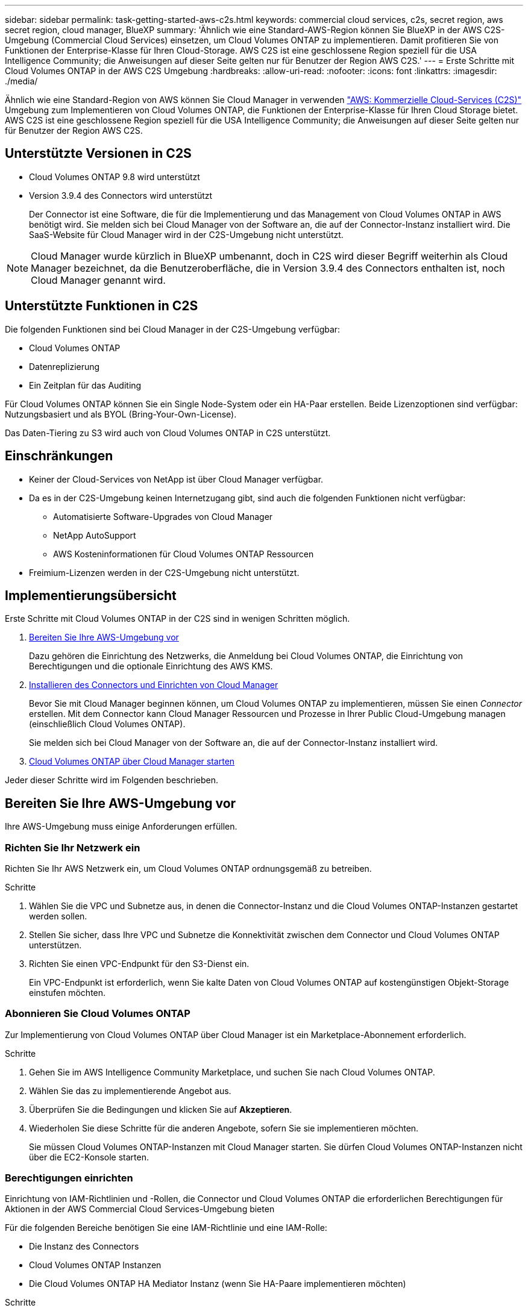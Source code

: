 ---
sidebar: sidebar 
permalink: task-getting-started-aws-c2s.html 
keywords: commercial cloud services, c2s, secret region, aws secret region, cloud manager, BlueXP 
summary: 'Ähnlich wie eine Standard-AWS-Region können Sie BlueXP in der AWS C2S-Umgebung (Commercial Cloud Services) einsetzen, um Cloud Volumes ONTAP zu implementieren. Damit profitieren Sie von Funktionen der Enterprise-Klasse für Ihren Cloud-Storage. AWS C2S ist eine geschlossene Region speziell für die USA Intelligence Community; die Anweisungen auf dieser Seite gelten nur für Benutzer der Region AWS C2S.' 
---
= Erste Schritte mit Cloud Volumes ONTAP in der AWS C2S Umgebung
:hardbreaks:
:allow-uri-read: 
:nofooter: 
:icons: font
:linkattrs: 
:imagesdir: ./media/


[role="lead"]
Ähnlich wie eine Standard-Region von AWS können Sie Cloud Manager in verwenden link:https://aws.amazon.com/federal/us-intelligence-community/["AWS: Kommerzielle Cloud-Services (C2S)"^] Umgebung zum Implementieren von Cloud Volumes ONTAP, die Funktionen der Enterprise-Klasse für Ihren Cloud Storage bietet. AWS C2S ist eine geschlossene Region speziell für die USA Intelligence Community; die Anweisungen auf dieser Seite gelten nur für Benutzer der Region AWS C2S.



== Unterstützte Versionen in C2S

* Cloud Volumes ONTAP 9.8 wird unterstützt
* Version 3.9.4 des Connectors wird unterstützt
+
Der Connector ist eine Software, die für die Implementierung und das Management von Cloud Volumes ONTAP in AWS benötigt wird. Sie melden sich bei Cloud Manager von der Software an, die auf der Connector-Instanz installiert wird. Die SaaS-Website für Cloud Manager wird in der C2S-Umgebung nicht unterstützt.




NOTE: Cloud Manager wurde kürzlich in BlueXP umbenannt, doch in C2S wird dieser Begriff weiterhin als Cloud Manager bezeichnet, da die Benutzeroberfläche, die in Version 3.9.4 des Connectors enthalten ist, noch Cloud Manager genannt wird.



== Unterstützte Funktionen in C2S

Die folgenden Funktionen sind bei Cloud Manager in der C2S-Umgebung verfügbar:

* Cloud Volumes ONTAP
* Datenreplizierung
* Ein Zeitplan für das Auditing


Für Cloud Volumes ONTAP können Sie ein Single Node-System oder ein HA-Paar erstellen. Beide Lizenzoptionen sind verfügbar: Nutzungsbasiert und als BYOL (Bring-Your-Own-License).

Das Daten-Tiering zu S3 wird auch von Cloud Volumes ONTAP in C2S unterstützt.



== Einschränkungen

* Keiner der Cloud-Services von NetApp ist über Cloud Manager verfügbar.
* Da es in der C2S-Umgebung keinen Internetzugang gibt, sind auch die folgenden Funktionen nicht verfügbar:
+
** Automatisierte Software-Upgrades von Cloud Manager
** NetApp AutoSupport
** AWS Kosteninformationen für Cloud Volumes ONTAP Ressourcen


* Freimium-Lizenzen werden in der C2S-Umgebung nicht unterstützt.




== Implementierungsübersicht

Erste Schritte mit Cloud Volumes ONTAP in der C2S sind in wenigen Schritten möglich.

. <<Bereiten Sie Ihre AWS-Umgebung vor>>
+
Dazu gehören die Einrichtung des Netzwerks, die Anmeldung bei Cloud Volumes ONTAP, die Einrichtung von Berechtigungen und die optionale Einrichtung des AWS KMS.

. <<Installieren des Connectors und Einrichten von Cloud Manager>>
+
Bevor Sie mit Cloud Manager beginnen können, um Cloud Volumes ONTAP zu implementieren, müssen Sie einen _Connector_ erstellen. Mit dem Connector kann Cloud Manager Ressourcen und Prozesse in Ihrer Public Cloud-Umgebung managen (einschließlich Cloud Volumes ONTAP).

+
Sie melden sich bei Cloud Manager von der Software an, die auf der Connector-Instanz installiert wird.

. <<Cloud Volumes ONTAP über Cloud Manager starten>>


Jeder dieser Schritte wird im Folgenden beschrieben.



== Bereiten Sie Ihre AWS-Umgebung vor

Ihre AWS-Umgebung muss einige Anforderungen erfüllen.



=== Richten Sie Ihr Netzwerk ein

Richten Sie Ihr AWS Netzwerk ein, um Cloud Volumes ONTAP ordnungsgemäß zu betreiben.

.Schritte
. Wählen Sie die VPC und Subnetze aus, in denen die Connector-Instanz und die Cloud Volumes ONTAP-Instanzen gestartet werden sollen.
. Stellen Sie sicher, dass Ihre VPC und Subnetze die Konnektivität zwischen dem Connector und Cloud Volumes ONTAP unterstützen.
. Richten Sie einen VPC-Endpunkt für den S3-Dienst ein.
+
Ein VPC-Endpunkt ist erforderlich, wenn Sie kalte Daten von Cloud Volumes ONTAP auf kostengünstigen Objekt-Storage einstufen möchten.





=== Abonnieren Sie Cloud Volumes ONTAP

Zur Implementierung von Cloud Volumes ONTAP über Cloud Manager ist ein Marketplace-Abonnement erforderlich.

.Schritte
. Gehen Sie im AWS Intelligence Community Marketplace, und suchen Sie nach Cloud Volumes ONTAP.
. Wählen Sie das zu implementierende Angebot aus.
. Überprüfen Sie die Bedingungen und klicken Sie auf *Akzeptieren*.
. Wiederholen Sie diese Schritte für die anderen Angebote, sofern Sie sie implementieren möchten.
+
Sie müssen Cloud Volumes ONTAP-Instanzen mit Cloud Manager starten. Sie dürfen Cloud Volumes ONTAP-Instanzen nicht über die EC2-Konsole starten.





=== Berechtigungen einrichten

Einrichtung von IAM-Richtlinien und -Rollen, die Connector und Cloud Volumes ONTAP die erforderlichen Berechtigungen für Aktionen in der AWS Commercial Cloud Services-Umgebung bieten

Für die folgenden Bereiche benötigen Sie eine IAM-Richtlinie und eine IAM-Rolle:

* Die Instanz des Connectors
* Cloud Volumes ONTAP Instanzen
* Die Cloud Volumes ONTAP HA Mediator Instanz (wenn Sie HA-Paare implementieren möchten)


.Schritte
. Gehen Sie zur AWS IAM-Konsole und klicken Sie auf *Policies*.
. Erstellen Sie eine Richtlinie für die Connector-Instanz.
+
[source, json]
----
{
    "Version": "2012-10-17",
    "Statement": [{
            "Effect": "Allow",
            "Action": [
                "ec2:DescribeInstances",
                "ec2:DescribeInstanceStatus",
                "ec2:RunInstances",
                "ec2:ModifyInstanceAttribute",
                "ec2:DescribeRouteTables",
                "ec2:DescribeImages",
                "ec2:CreateTags",
                "ec2:CreateVolume",
                "ec2:DescribeVolumes",
                "ec2:ModifyVolumeAttribute",
                "ec2:DeleteVolume",
                "ec2:CreateSecurityGroup",
                "ec2:DeleteSecurityGroup",
                "ec2:DescribeSecurityGroups",
                "ec2:RevokeSecurityGroupEgress",
                "ec2:RevokeSecurityGroupIngress",
                "ec2:AuthorizeSecurityGroupEgress",
                "ec2:AuthorizeSecurityGroupIngress",
                "ec2:CreateNetworkInterface",
                "ec2:DescribeNetworkInterfaces",
                "ec2:DeleteNetworkInterface",
                "ec2:ModifyNetworkInterfaceAttribute",
                "ec2:DescribeSubnets",
                "ec2:DescribeVpcs",
                "ec2:DescribeDhcpOptions",
                "ec2:CreateSnapshot",
                "ec2:DeleteSnapshot",
                "ec2:DescribeSnapshots",
                "ec2:GetConsoleOutput",
                "ec2:DescribeKeyPairs",
                "ec2:DescribeRegions",
                "ec2:DeleteTags",
                "ec2:DescribeTags",
                "cloudformation:CreateStack",
                "cloudformation:DeleteStack",
                "cloudformation:DescribeStacks",
                "cloudformation:DescribeStackEvents",
                "cloudformation:ValidateTemplate",
                "iam:PassRole",
                "iam:CreateRole",
                "iam:DeleteRole",
                "iam:PutRolePolicy",
                "iam:ListInstanceProfiles",
                "iam:CreateInstanceProfile",
                "iam:DeleteRolePolicy",
                "iam:AddRoleToInstanceProfile",
                "iam:RemoveRoleFromInstanceProfile",
                "iam:DeleteInstanceProfile",
                "s3:GetObject",
                "s3:ListBucket",
                "s3:GetBucketTagging",
                "s3:GetBucketLocation",
                "s3:ListAllMyBuckets",
                "kms:List*",
                "kms:Describe*",
                "ec2:AssociateIamInstanceProfile",
                "ec2:DescribeIamInstanceProfileAssociations",
                "ec2:DisassociateIamInstanceProfile",
                "ec2:DescribeInstanceAttribute",
                "ec2:CreatePlacementGroup",
                "ec2:DeletePlacementGroup"
            ],
            "Resource": "*"
        },
        {
            "Sid": "fabricPoolPolicy",
            "Effect": "Allow",
            "Action": [
                "s3:DeleteBucket",
                "s3:GetLifecycleConfiguration",
                "s3:PutLifecycleConfiguration",
                "s3:PutBucketTagging",
                "s3:ListBucketVersions"
            ],
            "Resource": [
                "arn:aws-iso:s3:::fabric-pool*"
            ]
        },
        {
            "Effect": "Allow",
            "Action": [
                "ec2:StartInstances",
                "ec2:StopInstances",
                "ec2:TerminateInstances",
                "ec2:AttachVolume",
                "ec2:DetachVolume"
            ],
            "Condition": {
                "StringLike": {
                    "ec2:ResourceTag/WorkingEnvironment": "*"
                }
            },
            "Resource": [
                "arn:aws-iso:ec2:*:*:instance/*"
            ]
        },
        {
            "Effect": "Allow",
            "Action": [
                "ec2:AttachVolume",
                "ec2:DetachVolume"
            ],
            "Resource": [
                "arn:aws-iso:ec2:*:*:volume/*"
            ]
        }
    ]
}
----
. Erstellen einer Richtlinie für Cloud Volumes ONTAP
+
[source, json]
----
{
    "Version": "2012-10-17",
    "Statement": [{
        "Action": "s3:ListAllMyBuckets",
        "Resource": "arn:aws-iso:s3:::*",
        "Effect": "Allow"
    }, {
        "Action": [
            "s3:ListBucket",
            "s3:GetBucketLocation"
        ],
        "Resource": "arn:aws-iso:s3:::fabric-pool-*",
        "Effect": "Allow"
    }, {
        "Action": [
            "s3:GetObject",
            "s3:PutObject",
            "s3:DeleteObject"
        ],
        "Resource": "arn:aws-iso:s3:::fabric-pool-*",
        "Effect": "Allow"
    }]
}
----
. Wenn Sie ein Cloud Volumes ONTAP HA-Paar implementieren möchten, erstellen Sie eine Richtlinie für den HA Mediator.
+
[source, json]
----
{
	"Version": "2012-10-17",
	"Statement": [{
			"Effect": "Allow",
			"Action": [
				"ec2:AssignPrivateIpAddresses",
				"ec2:CreateRoute",
				"ec2:DeleteRoute",
				"ec2:DescribeNetworkInterfaces",
				"ec2:DescribeRouteTables",
				"ec2:DescribeVpcs",
				"ec2:ReplaceRoute",
				"ec2:UnassignPrivateIpAddresses"
			],
			"Resource": "*"
		}
	]
}
----
. Erstellen Sie IAM-Rollen mit dem Rollentyp Amazon EC2 und hängen Sie die Richtlinien an, die Sie in den vorherigen Schritten erstellt haben.
+
Ähnlich wie bei den Richtlinien sollten Sie über eine IAM-Rolle für den Connector, eine für die Cloud Volumes ONTAP-Nodes und eine für den HA-Mediator (wenn Sie HA-Paare bereitstellen möchten) verfügen.

+
Sie müssen die Connector IAM-Rolle auswählen, wenn Sie die Connector-Instanz starten.

+
Beim Erstellen einer Cloud Volumes ONTAP Arbeitsumgebung in Cloud Manager können Sie die IAM-Rollen für Cloud Volumes ONTAP und den HA-Mediator auswählen.





=== AWS KMS einrichten

Wenn Sie Amazon Verschlüsselung mit Cloud Volumes ONTAP verwenden möchten, stellen Sie sicher, dass die Anforderungen für den AWS Verschlüsselungsmanagement-Service erfüllt sind.

.Schritte
. Stellen Sie sicher, dass ein aktiver Kunden-Master-Schlüssel (CMK) in Ihrem Konto oder in einem anderen AWS-Konto vorhanden ist.
+
Bei CMK kann es sich um ein von AWS gemanagtes CMK oder um ein vom Kunden gemanagtes CMK handeln.

. Wenn sich das CMK in einem AWS Konto befindet und nicht über das Konto, in dem Sie Cloud Volumes ONTAP implementieren möchten, müssen Sie die ARN dieses Schlüssels erhalten.
+
Wenn Sie das Cloud Volumes ONTAP-System erstellen, müssen Sie dem Cloud Manager ARN zur Verfügung stellen.

. Fügen Sie die IAM-Rolle für die Connector-Instanz der Liste der wichtigsten Benutzer für ein CMK hinzu.
+
Dadurch erhält Cloud Manager die Berechtigung, CMK mit Cloud Volumes ONTAP zu verwenden.





== Installieren des Connectors und Einrichten von Cloud Manager

Bevor Sie Cloud Volumes ONTAP Systeme in AWS starten können, müssen Sie zuerst die Connector-Instanz aus dem AWS Marketplace starten und dann Cloud Manager einloggen und einrichten.

.Schritte
. Sie erhalten ein Root-Zertifikat, das von einer Zertifizierungsstelle (CA) im Format Privacy Enhanced Mail (PEM) Base-64-codiert X.509 signiert ist. Wenden Sie sich an die Richtlinien und Verfahren Ihres Unternehmens, um das Zertifikat zu erhalten.
+
Sie müssen das Zertifikat während des Setup-Vorgangs hochladen. Cloud Manager verwendet das vertrauenswürdige Zertifikat für das Senden von Anfragen an AWS über HTTPS.

. Starten Sie die Connector-Instanz:
+
.. Wechseln Sie zur AWS Intelligence Community Marketplace Seite zu Cloud Manager.
.. Wählen Sie auf der Registerkarte Benutzerdefinierter Start die Option, um die Instanz von der EC2-Konsole aus zu starten.
.. Befolgen Sie die Anweisungen, um die Instanz zu konfigurieren.
+
Beachten Sie beim Konfigurieren der Instanz Folgendes:

+
*** Wir empfehlen t3.xlarge.
*** Sie müssen die IAM-Rolle auswählen, die Sie bei der Vorbereitung der AWS-Umgebung erstellt haben.
*** Sie sollten die standardmäßigen Speicheroptionen beibehalten.
*** Für den Connector sind folgende Verbindungsmethoden erforderlich: SSH, HTTP und HTTPS.




. Richten Sie Cloud Manager von einem Host aus ein, der eine Verbindung zur Connector-Instanz hat:
+
.. Öffnen Sie einen Webbrowser, und geben Sie ein https://_ipaddress_[] Wobei _ipaddress_ die IP-Adresse des Linux-Hosts ist, auf dem Sie den Connector installiert haben.
.. Geben Sie einen Proxy-Server für die Verbindung zu AWS-Services an.
.. Laden Sie das Zertifikat, das Sie in Schritt 1 erhalten haben, hoch.
.. Führen Sie die Schritte im Setup-Assistenten aus, um Cloud Manager einzurichten.
+
*** *Systemdetails*: Geben Sie einen Namen für diese Instanz von Cloud Manager ein und geben Sie Ihren Firmennamen ein.
*** *Benutzer erstellen*: Erstellen Sie den Admin-Benutzer, den Sie zur Verwaltung von Cloud Manager verwenden.
*** *Review*: Prüfen Sie die Details und genehmigen Sie die Endbenutzer-Lizenzvereinbarung.


.. Um die Installation des CA-signierten Zertifikats abzuschließen, starten Sie die Connector-Instanz von der EC2-Konsole aus neu.


. Melden Sie sich nach dem Neustart des Connectors mit dem Administratorkonto an, das Sie im Setup-Assistenten erstellt haben.




== Cloud Volumes ONTAP über Cloud Manager starten

Sie können Cloud Volumes ONTAP-Instanzen in der AWS Commercial Cloud Services-Umgebung durch Erstellen neuer Arbeitsumgebungen in Cloud Manager starten.

.Was Sie benötigen
* Wenn Sie eine Lizenz erworben haben, müssen Sie über die Lizenzdatei verfügen, die Sie von NetApp erhalten haben. Die Lizenzdatei ist eine NLF-Datei im JSON-Format.
* Um die schlüsselbasierte SSH-Authentifizierung für den HA Mediator zu ermöglichen, ist ein Schlüsselpaar erforderlich.


.Schritte
. Klicken Sie auf der Seite Arbeitsumgebungen auf *Arbeitsumgebung hinzufügen*.
. Wählen Sie unter Erstellen Cloud Volumes ONTAP oder Cloud Volumes ONTAP HA aus.
. Führen Sie die Schritte im Assistenten aus, um das Cloud Volumes ONTAP-System zu starten.
+
Beachten Sie beim Abschließen des Assistenten Folgendes:

+
** Wenn Sie Cloud Volumes ONTAP HA in mehreren Verfügbarkeitszonen implementieren möchten, implementieren Sie die Konfiguration wie folgt, da zum Zeitpunkt der Veröffentlichung nur zwei AZS in der AWS Commercial Cloud Services-Umgebung verfügbar waren:
+
*** Node 1: Verfügbarkeitszone A
*** Node 2: Verfügbarkeitszone B
*** Mediator: Verfügbarkeit Zone A oder B


** Sie sollten die Standardoption verlassen, um eine generierte Sicherheitsgruppe zu verwenden.
+
Die vordefinierte Sicherheitsgruppe enthält die Regeln, die Cloud Volumes ONTAP für den erfolgreichen Betrieb benötigen. Wenn Sie eine Anforderung haben, Ihre eigene zu verwenden, können Sie den folgenden Abschnitt der Sicherheitsgruppe lesen.

** Sie müssen die IAM-Rolle auswählen, die Sie bei der Vorbereitung der AWS-Umgebung erstellt haben.
** Der zugrunde liegende AWS Festplattentyp gilt für das erste Cloud Volumes ONTAP Volume.
+
Sie können einen anderen Festplattentyp für nachfolgende Volumes auswählen.

** Die Performance von AWS Festplatten ist an die Festplattengröße gebunden.
+
Sie sollten die Festplattengröße wählen, die Ihnen die benötigte kontinuierliche Performance bietet. Weitere Details zur EBS-Performance finden Sie in der AWS Dokumentation.

** Die Festplattengröße ist die Standardgröße für alle Festplatten im System.
+

NOTE: Wenn Sie später eine andere Größe benötigen, können Sie die Option Erweiterte Zuweisung verwenden, um ein Aggregat zu erstellen, das Festplatten einer bestimmten Größe verwendet.

** Storage-Effizienzfunktionen verbessern die Storage-Auslastung und senken die benötigte Storage-Kapazität insgesamt.




.Ergebnis
Cloud Manager startet die Cloud Volumes ONTAP Instanz. Sie können den Fortschritt in der Timeline verfolgen.



== Regeln für Sicherheitsgruppen

Cloud Manager erstellt Sicherheitsgruppen mit den ein- und ausgehenden Regeln, die Cloud Manager und Cloud Volumes ONTAP für den erfolgreichen Betrieb in der Cloud benötigen. Sie können sich zu Testzwecken auf die Ports beziehen oder wenn Sie Ihre eigenen Sicherheitsgruppen verwenden möchten.



=== Sicherheitsgruppe für den Konnektor

Die Sicherheitsgruppe für den Konnektor erfordert sowohl ein- als auch ausgehende Regeln.



==== Regeln für eingehende Anrufe

[cols="10,10,80"]
|===
| Protokoll | Port | Zweck 


| SSH | 22 | Bietet SSH-Zugriff auf den Connector-Host 


| HTTP | 80 | Bietet HTTP-Zugriff von Client-Webbrowsern auf die lokale Benutzeroberfläche 


| HTTPS | 443 | Bietet HTTPS-Zugriff von Client-Webbrowsern auf die lokale Benutzeroberfläche 
|===


==== Regeln für ausgehende Anrufe

Die vordefinierte Sicherheitsgruppe für den Connector enthält die folgenden ausgehenden Regeln.

[cols="20,20,60"]
|===
| Protokoll | Port | Zweck 


| Alle TCP | Alle | Gesamter abgehender Datenverkehr 


| Alle UDP-Protokolle | Alle | Gesamter abgehender Datenverkehr 
|===


=== Sicherheitsgruppe für Cloud Volumes ONTAP

Für die Sicherheitsgruppe für Cloud Volumes ONTAP-Nodes sind sowohl ein- als auch ausgehende Regeln erforderlich.



==== Regeln für eingehende Anrufe

Wenn Sie eine Arbeitsumgebung erstellen und eine vordefinierte Sicherheitsgruppe auswählen, können Sie den Datenverkehr innerhalb einer der folgenden Optionen zulassen:

* *Nur gewählte VPC*: Die Quelle für eingehenden Datenverkehr ist der Subnetz-Bereich des VPC für das Cloud Volumes ONTAP-System und der Subnetz-Bereich des VPC, in dem sich der Connector befindet. Dies ist die empfohlene Option.
* *Alle VPCs*: Die Quelle für eingehenden Datenverkehr ist der IP-Bereich 0.0.0.0/0.


[cols="10,10,80"]
|===
| Protokoll | Port | Zweck 


| Alle ICMP | Alle | Pingen der Instanz 


| HTTP | 80 | HTTP-Zugriff auf die System Manager Webkonsole mit der IP-Adresse der Cluster-Management-LIF 


| HTTPS | 443 | HTTPS-Zugriff auf die System Manager-Webkonsole unter Verwendung der IP-Adresse der Cluster-Management-LIF 


| SSH | 22 | SSH-Zugriff auf die IP-Adresse der Cluster Management LIF oder einer Node Management LIF 


| TCP | 111 | Remote-Prozeduraufruf für NFS 


| TCP | 139 | NetBIOS-Servicesitzung für CIFS 


| TCP | 161-162 | Einfaches Netzwerkverwaltungsprotokoll 


| TCP | 445 | Microsoft SMB/CIFS über TCP mit NETBIOS-Framing 


| TCP | 635 | NFS-Mount 


| TCP | 749 | Kerberos 


| TCP | 2049 | NFS-Server-Daemon 


| TCP | 3260 | ISCSI-Zugriff über die iSCSI-Daten-LIF 


| TCP | 4045 | NFS-Sperr-Daemon 


| TCP | 4046 | Netzwerkstatusüberwachung für NFS 


| TCP | 10000 | Backup mit NDMP 


| TCP | 11104 | Management von interclusterübergreifenden Kommunikationssitzungen für SnapMirror 


| TCP | 11105 | SnapMirror Datenübertragung über Cluster-interne LIFs 


| UDP | 111 | Remote-Prozeduraufruf für NFS 


| UDP | 161-162 | Einfaches Netzwerkverwaltungsprotokoll 


| UDP | 635 | NFS-Mount 


| UDP | 2049 | NFS-Server-Daemon 


| UDP | 4045 | NFS-Sperr-Daemon 


| UDP | 4046 | Netzwerkstatusüberwachung für NFS 


| UDP | 4049 | NFS rquotad-Protokoll 
|===


==== Regeln für ausgehende Anrufe

Die vordefinierte Sicherheitsgruppe für Cloud Volumes ONTAP enthält die folgenden ausgehenden Regeln.

[cols="20,20,60"]
|===
| Protokoll | Port | Zweck 


| Alle ICMP | Alle | Gesamter abgehender Datenverkehr 


| Alle TCP | Alle | Gesamter abgehender Datenverkehr 


| Alle UDP-Protokolle | Alle | Gesamter abgehender Datenverkehr 
|===


=== Externe Sicherheitsgruppe für den HA Mediator

Die vordefinierte externe Sicherheitsgruppe für den Cloud Volumes ONTAP HA Mediator enthält die folgenden Regeln für ein- und ausgehende Anrufe.



==== Regeln für eingehende Anrufe

Die Quelle für eingehende Regeln ist der Datenverkehr von der VPC, in der sich der Connector befindet.

[cols="20,20,60"]
|===
| Protokoll | Port | Zweck 


| SSH | 22 | SSH-Verbindungen zum HA-Vermittler 


| TCP | 3000 | RESTful API-Zugriff über den Connector 
|===


==== Regeln für ausgehende Anrufe

Die vordefinierte Sicherheitsgruppe für den HA-Vermittler enthält die folgenden Regeln für ausgehende Anrufe.

[cols="20,20,60"]
|===
| Protokoll | Port | Zweck 


| Alle TCP | Alle | Gesamter abgehender Datenverkehr 


| Alle UDP-Protokolle | Alle | Gesamter abgehender Datenverkehr 
|===


=== Interne Sicherheitsgruppe für den HA Mediator

Die vordefinierte interne Sicherheitsgruppe für den Cloud Volumes ONTAP HA Mediator enthält die folgenden Regeln. Cloud Manager erstellt immer diese Sicherheitsgruppe. Sie haben nicht die Möglichkeit, Ihre eigene zu verwenden.



==== Regeln für eingehende Anrufe

Die vordefinierte Sicherheitsgruppe enthält die folgenden Regeln für eingehende Anrufe.

[cols="20,20,60"]
|===
| Protokoll | Port | Zweck 


| Gesamter Datenverkehr | Alle | Kommunikation zwischen HA-Mediator und HA-Knoten 
|===


==== Regeln für ausgehende Anrufe

Die vordefinierte Sicherheitsgruppe enthält die folgenden ausgehenden Regeln.

[cols="20,20,60"]
|===
| Protokoll | Port | Zweck 


| Gesamter Datenverkehr | Alle | Kommunikation zwischen HA-Mediator und HA-Knoten 
|===